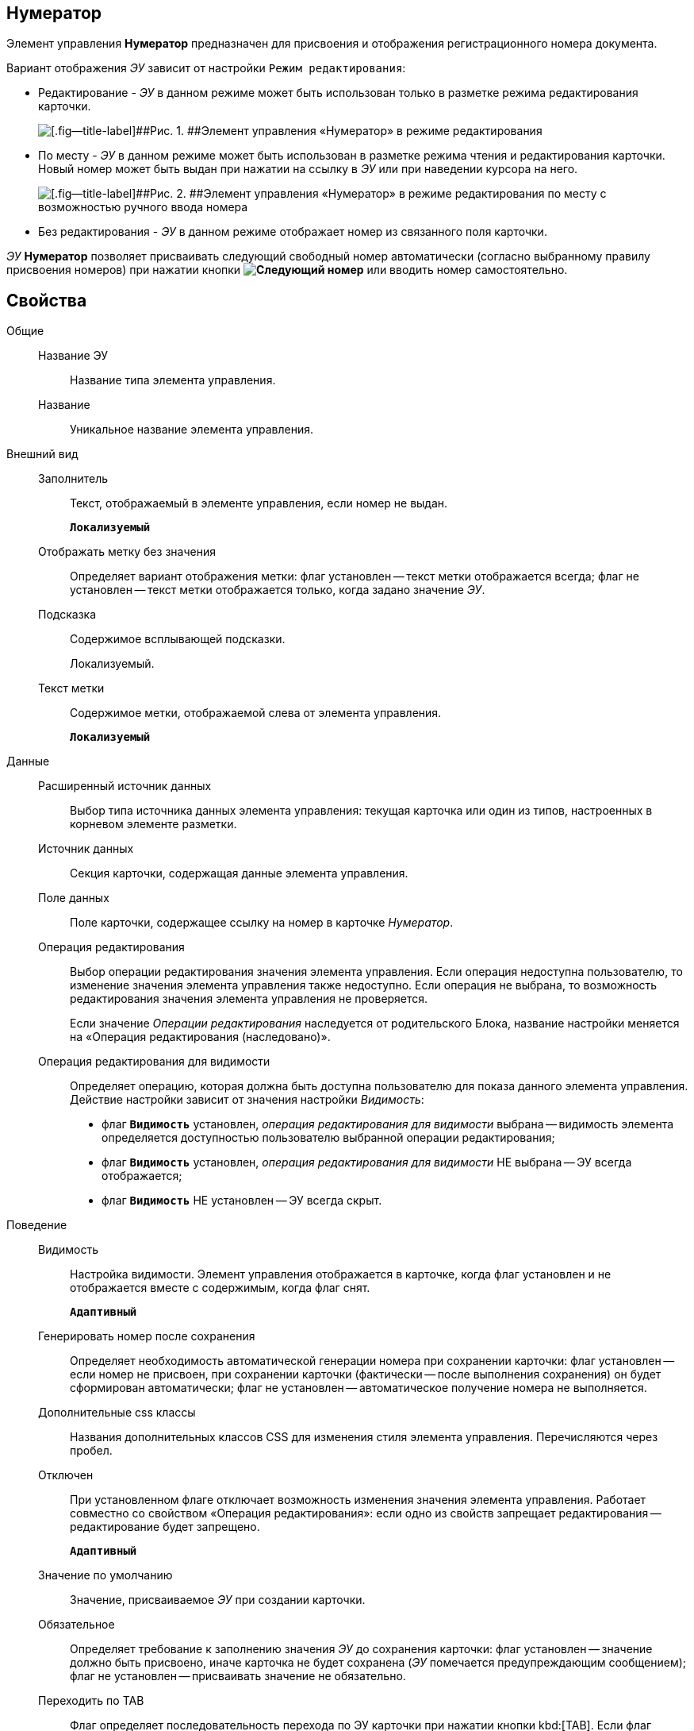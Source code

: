 
== Нумератор

Элемент управления [.ph .uicontrol]*Нумератор* предназначен для присвоения и отображения регистрационного номера документа.

Вариант отображения [.dfn .term]_ЭУ_ зависит от настройки `Режим     редактирования`:

* Редактирование - [.dfn .term]_ЭУ_ в данном режиме может быть использован только в разметке режима редактирования карточки.
+
image::ct_numerator_editmode.png[[.fig--title-label]##Рис. 1. ##Элемент управления «Нумератор» в режиме редактирования]
* По месту - [.dfn .term]_ЭУ_ в данном режиме может быть использован в разметке режима чтения и редактирования карточки. Новый номер может быть выдан при нажатии на ссылку в [.dfn .term]_ЭУ_ или при наведении курсора на него.
+
image::ct_numerator_placemode.png[[.fig--title-label]##Рис. 2. ##Элемент управления «Нумератор» в режиме редактирования по месту с возможностью ручного ввода номера]
* Без редактирования - [.dfn .term]_ЭУ_ в данном режиме отображает номер из связанного поля карточки.

[.dfn .term]_ЭУ_ [.ph .uicontrol]*Нумератор* позволяет присваивать следующий свободный номер автоматически (согласно выбранному правилу присвоения номеров) при нажатии кнопки [.ph .uicontrol]*image:buttons/bt_numerator_nextnum.png[Следующий номер]* или вводить номер самостоятельно.

== Свойства

Общие::
Название ЭУ:::
Название типа элемента управления.
Название:::
Уникальное название элемента управления.
Внешний вид::
Заполнитель:::
Текст, отображаемый в элементе управления, если номер не выдан.
+
`*Локализуемый*`
Отображать метку без значения:::
Определяет вариант отображения метки: флаг установлен -- текст метки отображается всегда; флаг не установлен -- текст метки отображается только, когда задано значение [.dfn .term]_ЭУ_.
Подсказка:::
Содержимое всплывающей подсказки.
+
[#concept_p45_fpp_yy__d7e65 .dfn .term]#Локализуемый#.
Текст метки:::
Содержимое метки, отображаемой слева от элемента управления.
+
`*Локализуемый*`
Данные::
Расширенный источник данных:::
Выбор типа источника данных элемента управления: текущая карточка или один из типов, настроенных в корневом элементе разметки.
Источник данных:::
Секция карточки, содержащая данные элемента управления.
Поле данных:::
Поле карточки, содержащее ссылку на номер в карточке [.dfn .term]_Нумератор_.
Операция редактирования:::
Выбор операции редактирования значения элемента управления. Если операция недоступна пользователю, то изменение значения элемента управления также недоступно. Если операция не выбрана, то возможность редактирования значения элемента управления не проверяется.
+
Если значение [.dfn .term]_Операции редактирования_ наследуется от родительского Блока, название настройки меняется на «Операция редактирования (наследовано)».
Операция редактирования для видимости:::
Определяет операцию, которая должна быть доступна пользователю для показа данного элемента управления. Действие настройки зависит от значения настройки [.dfn .term]_Видимость_:
+
* флаг `*Видимость*` установлен, [.dfn .term]_операция редактирования для видимости_ выбрана -- видимость элемента определяется доступностью пользователю выбранной операции редактирования;
* флаг `*Видимость*` установлен, [.dfn .term]_операция редактирования для видимости_ НЕ выбрана -- ЭУ всегда отображается;
* флаг `*Видимость*` НЕ установлен -- ЭУ всегда скрыт.
Поведение::
Видимость:::
Настройка видимости. Элемент управления отображается в карточке, когда флаг установлен и не отображается вместе с содержимым, когда флаг снят.
+
`*Адаптивный*`
Генерировать номер после сохранения:::
Определяет необходимость автоматической генерации номера при сохранении карточки: флаг установлен -- если номер не присвоен, при сохранении карточки (фактически -- после выполнения сохранения) он будет сформирован автоматически; флаг не установлен -- автоматическое получение номера не выполняется.
Дополнительные css классы:::
Названия дополнительных классов CSS для изменения стиля элемента управления. Перечисляются через пробел.
Отключен:::
При установленном флаге отключает возможность изменения значения элемента управления. Работает совместно со свойством «Операция редактирования»: если одно из свойств запрещает редактирования -- редактирование будет запрещено.
+
`*Адаптивный*`
Значение по умолчанию:::
Значение, присваиваемое [.dfn .term]_ЭУ_ при создании карточки.
Обязательное:::
Определяет требование к заполнению значения [.dfn .term]_ЭУ_ до сохранения карточки: флаг установлен -- значение должно быть присвоено, иначе карточка не будет сохранена ([.dfn .term]_ЭУ_ помечается предупреждающим сообщением); флаг не установлен -- присваивать значение не обязательно.
Переходить по TAB:::
Флаг определяет последовательность перехода по ЭУ карточки при нажатии кнопки kbd:[TAB]. Если флаг установлен, переход по kbd:[TAB] разрешён.
Правило генерации номера:::
Раскрывающийся список с правилами нумерации [.dfn .term]_Конструктора правил нумерации_, зарегистрированными для данного типа карточки.
Режим редактирования:::
Определяет вариант отображения элемента управления и возможность изменения его значения:
+
* "По месту" -- значение изменяется в отдельном окне, которое открывается при щелчке мыши по элементу управления. Данный вариант подходит как для разметки режима редактирования, так и для разметки режима просмотра карточки.
* "Редактирование" -- значение изменяется непосредственно в элементе управления. Данный вариант может быть выбран в разметке режима редактирования и просмотра.
+
Если элемент с режимом "Редактирование" добавлен в разметку просмотра, необходимо самостоятельно обеспечить возможность сохранения его значения с использованием скриптов карточек.
* "Без редактирования" -- значение изменить нельзя.
Ручной ввод разрешен:::
Определяет возможность ручного ввода номера: флаг установлен - номер может быть введен вручную или присвоен автоматически (при нажатии кнопки [.ph .uicontrol]*image:buttons/bt_numerator_nextnum.png[Следующий номер]*); флаг не установлен - номер может быть присвоен только автоматически.
Стандартный css класс:::
Название CSS класса, в котором определен стандартный стиль элемента управления.
События::
Перед началом генерации номера:::
Вызывается перед получением номера (при нажатии кнопки [.ph .uicontrol]*image:buttons/bt_numerator_nextnum.png[Следующий номер]*).
После окончания генерации номера:::
Вызывается после получения номера.
При наведении курсора:::
Вызывается при входе курсора мыши в область элемента управления.
При отведении курсора:::
Вызывается, когда курсор мыши покидает область элемента управления.
При получении фокуса:::
Вызывается, когда элемент управления выбирается.
При потере фокуса:::
Вызывается, когда выбор переходит к другому элементу управления.
После смены данных:::
Вызывается после изменения содержимого элемента управления.
При щелчке:::
Вызывается при щелчке мыши по любой области элемента управления.
